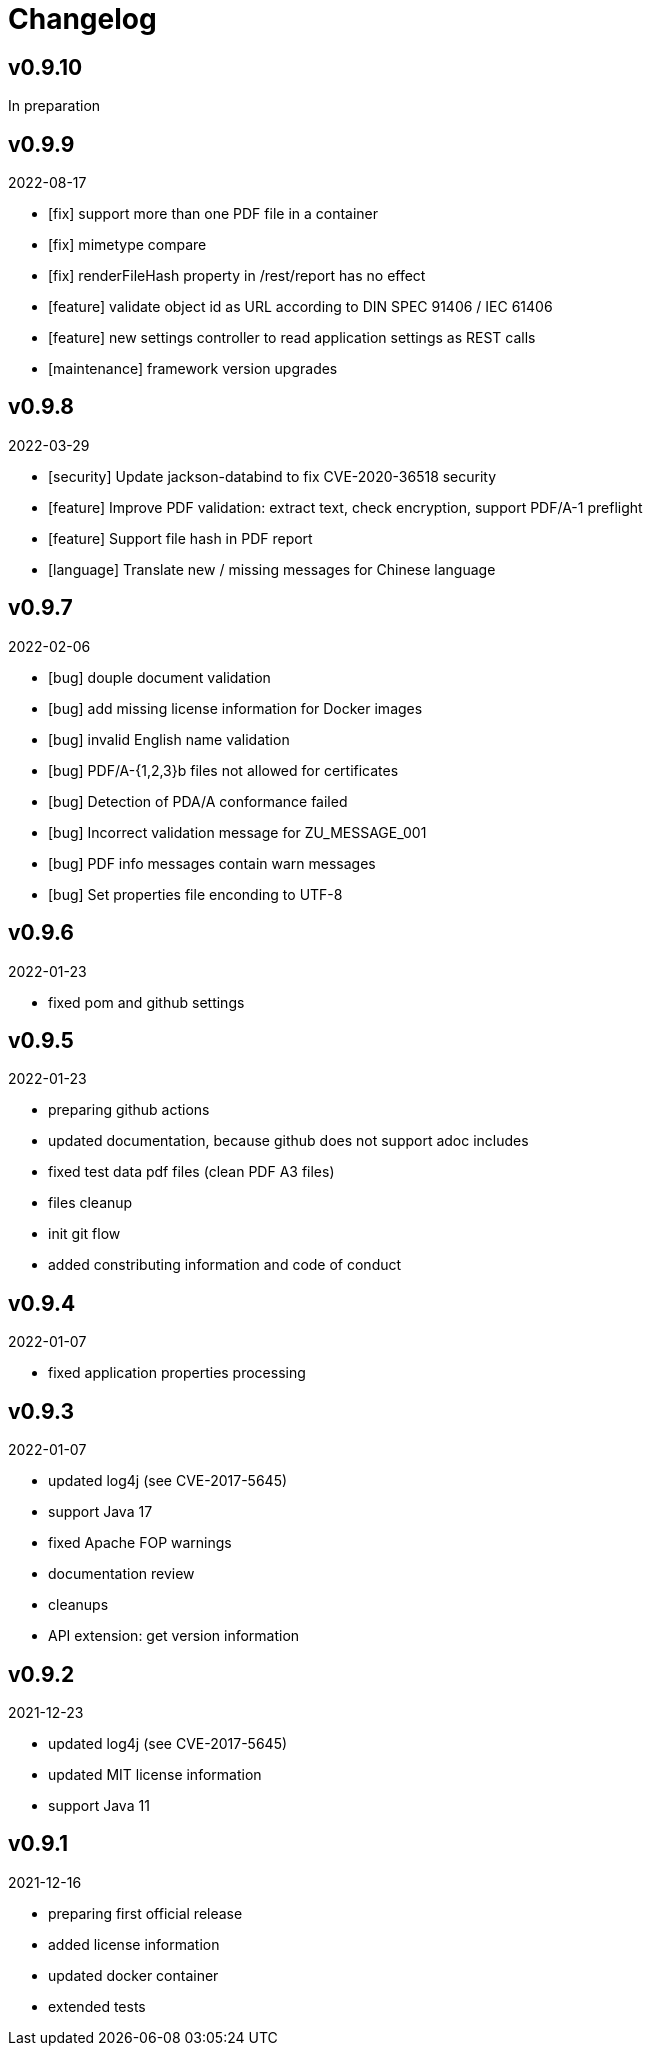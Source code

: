 = Changelog

== v0.9.10
In preparation

== v0.9.9
2022-08-17

* [fix] support more than one PDF file in a container
* [fix] mimetype compare
* [fix] renderFileHash property in /rest/report has no effect
* [feature] validate object id as URL according to DIN SPEC 91406 / IEC 61406
* [feature] new settings controller to read application settings as REST calls
* [maintenance] framework version upgrades

== v0.9.8
2022-03-29

* [security] Update jackson-databind to fix CVE-2020-36518 security
* [feature] Improve PDF validation: extract text, check encryption, support PDF/A-1 preflight
* [feature] Support file hash in PDF report
* [language] Translate new / missing messages for Chinese language

== v0.9.7
2022-02-06

* [bug] douple document validation
* [bug] add missing license information for Docker images
* [bug] invalid English name validation
* [bug] PDF/A-{1,2,3}b files not allowed for certificates
* [bug] Detection of PDA/A conformance failed
* [bug] Incorrect validation message for ZU_MESSAGE_001 
* [bug] PDF info messages contain warn messages 
* [bug] Set properties file enconding to UTF-8

== v0.9.6
2022-01-23

* fixed pom and github settings

== v0.9.5
2022-01-23

* preparing github actions
* updated documentation, because github does not support adoc includes
* fixed test data pdf files (clean PDF A3 files)
* files cleanup
* init git flow
* added constributing information and code of conduct

== v0.9.4
2022-01-07

* fixed application properties processing

== v0.9.3
2022-01-07

* updated log4j (see CVE-2017-5645)
* support Java 17
* fixed Apache FOP warnings
* documentation review
* cleanups
* API extension: get version information

== v0.9.2
2021-12-23

* updated log4j (see CVE-2017-5645)
* updated MIT license information
* support Java 11

== v0.9.1
2021-12-16

* preparing first official release
* added license information
* updated docker container
* extended tests

